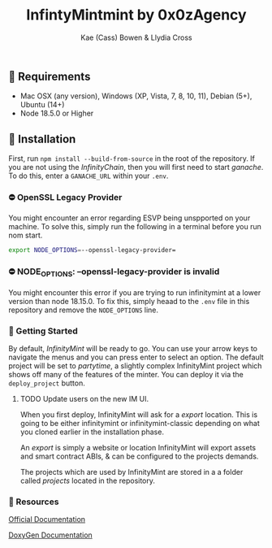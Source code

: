 #+TITLE: InfintyMintmint by 0x0zAgency
#+AUTHOR: Kae (Cass) Bowen & Llydia Cross

** 🗿 Requirements

+ Mac OSX (any version), Windows (XP, Vista, 7, 8, 10, 11), Debian (5+), Ubuntu (14+)
+ Node 18.5.0 or Higher

** 🗿 Installation

First, run =npm install --build-from-source= in the root of the repository.
If you are not using the /InfinityChain/, then you will first need to start /ganache/.
To do this, enter a =GANACHE_URL= within your =.env=.

*** ⛔️ OpenSSL Legacy Provider

You might encounter an error regarding ESVP being unspported on your machine.
To solve this, simply run the following in a terminal before you run nom start.

#+BEGIN_SRC bash
export NODE_OPTIONS=--openssl-legacy-provider=
#+END_SRC

*** ⛔️ NODE_OPTIONS: --openssl-legacy-provider is invalid

You might encounter this error if you are trying to run infinitymint at a lower version than node 18.15.0.
To fix this, simply heaad to the =.env= file in this repository and remove the =NODE_OPTIONS= line.

*** 🗿 Getting Started

By default, /InfinityMint/ will be ready to go.
You can use your arrow keys to navigate the menus and you can press enter to select an option.
The default project will be set to /partytime/, a slightly complex InfinityMint project which shows off many of the features of the minter.
You can deploy it via the =deploy_project= button.

**** TODO Update users on the new IM UI.

When you first deploy, InfinityMint will ask for a /export/ location.
This is going to be either infinitymint or infinitymint-classic depending on what you cloned earlier in the installation phase.

An /export/ is simply a website or location InfinityMint will export assets and smart contract ABIs,
& can be configured to the projects demands.

The projects which are used by InfinityMint are stored in a a folder called /projects/ located in the repository.

*** 🗿 Resources

[[https://docs.infinitymint.app][Official Documentation]]

[[https://www.doxygen.nl/][DoxyGen Documentation]]
